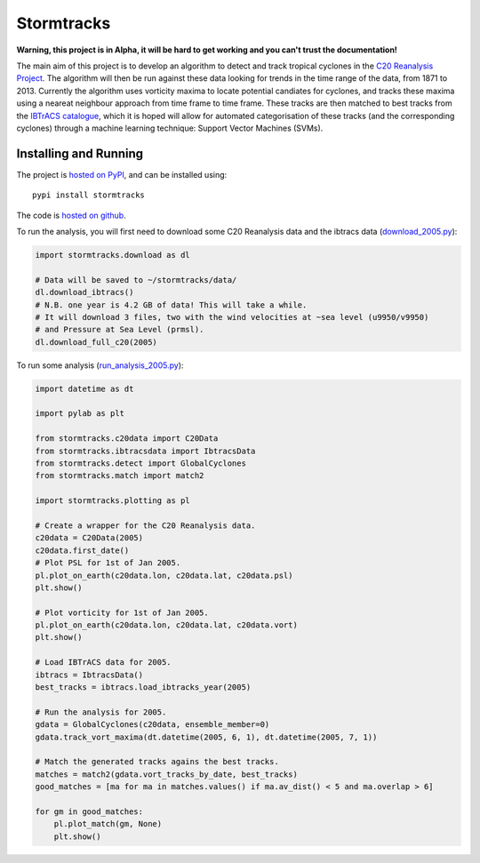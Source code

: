 Stormtracks
===========

**Warning, this project is in Alpha, it will be hard to get working and you can't trust the documentation!**

The main aim of this project is to develop an algorithm to detect and track tropical cyclones in the `C20 Reanalysis Project <http://www.esrl.noaa.gov/psd/data/gridded/data.20thC_ReanV2.html>`_. The algorithm will then be run against these data looking for trends in the time range of the data, from 1871 to 2013. Currently the algorithm uses vorticity maxima to locate potential candiates for cyclones, and tracks these maxima using a neareat neighbour approach from time frame to time frame. These tracks are then matched to best tracks from the `IBTrACS catalogue <https://climatedataguide.ucar.edu/climate-data/ibtracs-tropical-cyclone-best-track-data>`_, which it is hoped will allow for automated categorisation of these tracks (and the corresponding cyclones) through a machine learning technique: Support Vector Machines (SVMs). 

Installing and Running
----------------------

The project is `hosted on PyPI <https://pypi.python.org/pypi?name=stormtracks&:action=display>`_, and can be installed using:

::

    pypi install stormtracks

The code is `hosted on github <https://github.com/markmuetz/stormtracks>`_.

To run the analysis, you will first need to download some C20 Reanalysis data and the ibtracs data (`download_2005.py <https://raw.githubusercontent.com/markmuetz/stormtracks/master/stormtracks/demo/download_2005.py>`_):

.. code:: python

    import stormtracks.download as dl

    # Data will be saved to ~/stormtracks/data/
    dl.download_ibtracs()
    # N.B. one year is 4.2 GB of data! This will take a while.
    # It will download 3 files, two with the wind velocities at ~sea level (u9950/v9950)
    # and Pressure at Sea Level (prmsl).
    dl.download_full_c20(2005)

To run some analysis (`run_analysis_2005.py <https://raw.githubusercontent.com/markmuetz/stormtracks/master/stormtracks/demo/run_analysis_2005.py>`_):

.. code:: python

    import datetime as dt

    import pylab as plt

    from stormtracks.c20data import C20Data
    from stormtracks.ibtracsdata import IbtracsData
    from stormtracks.detect import GlobalCyclones
    from stormtracks.match import match2

    import stormtracks.plotting as pl

    # Create a wrapper for the C20 Reanalysis data.
    c20data = C20Data(2005)
    c20data.first_date()
    # Plot PSL for 1st of Jan 2005.
    pl.plot_on_earth(c20data.lon, c20data.lat, c20data.psl)
    plt.show()

    # Plot vorticity for 1st of Jan 2005.
    pl.plot_on_earth(c20data.lon, c20data.lat, c20data.vort)
    plt.show()

    # Load IBTrACS data for 2005.
    ibtracs = IbtracsData()
    best_tracks = ibtracs.load_ibtracks_year(2005)

    # Run the analysis for 2005.
    gdata = GlobalCyclones(c20data, ensemble_member=0)
    gdata.track_vort_maxima(dt.datetime(2005, 6, 1), dt.datetime(2005, 7, 1))

    # Match the generated tracks agains the best tracks.
    matches = match2(gdata.vort_tracks_by_date, best_tracks)
    good_matches = [ma for ma in matches.values() if ma.av_dist() < 5 and ma.overlap > 6]

    for gm in good_matches:
        pl.plot_match(gm, None)
        plt.show()
